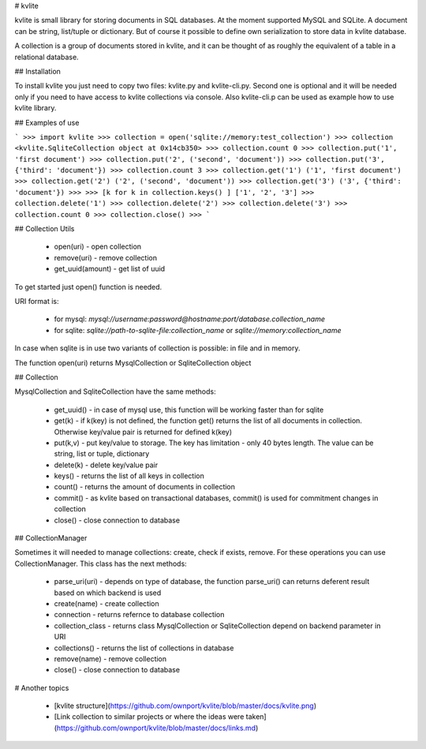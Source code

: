 # kvlite

kvlite is small library for storing documents in SQL databases. At the moment supported MySQL and SQLite. A document can be string, list/tuple or dictionary. But of course it possible to define own serialization to store data in kvlite database.

A collection is a group of documents stored in kvlite, and it can be thought of as roughly the equivalent of a  table in a relational database.

## Installation

To install kvlite you just need to copy two files: kvlite.py and kvlite-cli.py. Second one is optional and it will be needed only if you need to have access to kvlite collections via console. Also kvlite-cli.p can be used as example how to use kvlite library.

## Examples of use

```
>>> import kvlite
>>> collection = open('sqlite://memory:test_collection')
>>> collection
<kvlite.SqliteCollection object at 0x14cb350>
>>> collection.count
0
>>> collection.put('1', 'first document')
>>> collection.put('2', ('second', 'document'))
>>> collection.put('3', {'third': 'document'})
>>> collection.count
3
>>> collection.get('1')
('1', 'first document')
>>> collection.get('2')
('2', ('second', 'document'))
>>> collection.get('3')
('3', {'third': 'document'})
>>>
>>> [k for k in collection.keys() ]
['1', '2', '3']
>>> collection.delete('1')
>>> collection.delete('2')
>>> collection.delete('3')
>>> collection.count
0
>>> collection.close()
>>>
``` 

## Collection Utils

 - open(uri)        - open collection
 - remove(uri)      - remove collection
 - get_uuid(amount) - get list of uuid 
 
To get started just open() function is needed.

URI format is:

 - for mysql: `mysql://username:password@hostname:port/database.collection_name`
 - for sqlite: `sqlite://path-to-sqlite-file:collection_name` or `sqlite://memory:collection_name`
 
In case when sqlite is in use two variants of collection is possible: in file and in memory.

The function open(uri) returns MysqlCollection or SqliteCollection object

## Collection

MysqlCollection and SqliteCollection have the same methods:

 - get_uuid()   - in case of mysql use, this function will be working faster than for sqlite
 - get(k)       - if k(key) is not defined, the function get() returns the list of all documents in collection. Otherwise key/value pair is returned for defined k(key)
 - put(k,v)     - put key/value to storage. The key has limitation - only 40 bytes length. The value can be string, list or tuple, dictionary
 - delete(k)    - delete key/value pair
 - keys()       - returns the list of all keys in collection
 - count()      - returns the amount of documents in collection
 - commit()     - as kvlite based on transactional databases, commit() is used for commitment changes in collection
 - close()      - close connection to database

## CollectionManager

Sometimes it will needed to manage collections: create, check if exists, remove. For these operations you can use CollectionManager. This class has the next methods:

 - parse_uri(uri)   - depends on type of database, the function parse_uri() can returns deferent result based on which backend is used
 - create(name)     - create collection
 - connection       - returns refernce to database collection
 - collection_class - returns class MysqlCollection or SqliteCollection depend on backend parameter in URI
 - collections()    - returns the list of collections in database
 - remove(name)     - remove collection
 - close()          - close connection to database

# Another topics

 - [kvlite structure](https://github.com/ownport/kvlite/blob/master/docs/kvlite.png)
 - [Link collection to similar projects or where the ideas were taken](https://github.com/ownport/kvlite/blob/master/docs/links.md)

